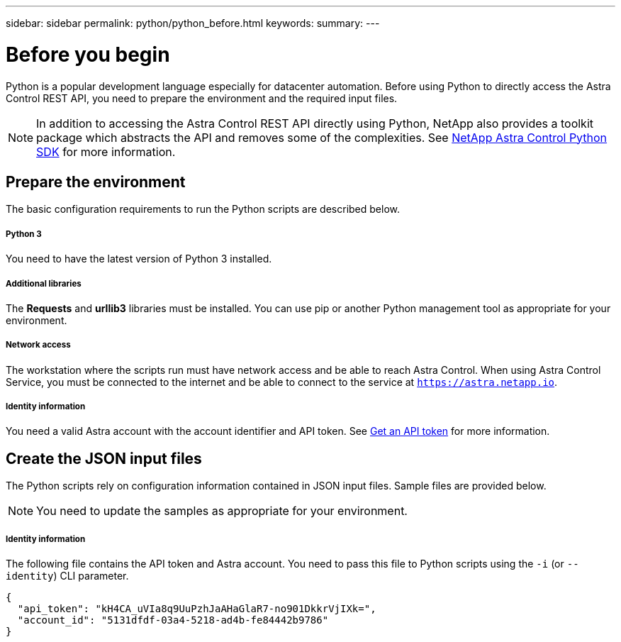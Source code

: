 ---
sidebar: sidebar
permalink: python/python_before.html
keywords:
summary:
---

= Before you begin
:hardbreaks:
:nofooter:
:icons: font
:linkattrs:
:imagesdir: ./media/

[.lead]
Python is a popular development language especially for datacenter automation. Before using Python to directly access the Astra Control REST API, you need to prepare the environment and the required input files.

[NOTE]
In addition to accessing the Astra Control REST API directly using Python, NetApp also provides a toolkit package which abstracts the API and removes some of the complexities. See link:../python/toolkits_before.html[NetApp Astra Control Python SDK] for more information.

== Prepare the environment

The basic configuration requirements to run the Python scripts are described below.

===== Python 3

You need to have the latest version of Python 3 installed.

===== Additional libraries

The *Requests* and *urllib3* libraries must be installed. You can use pip or another Python management tool as appropriate for your environment.

===== Network access

The workstation where the scripts run must have network access and be able to reach Astra Control. When using Astra Control Service, you must be connected to the internet and be able to connect to the service at `https://astra.netapp.io`.

===== Identity information

You need a valid Astra account with the account identifier and API token. See link:../get-started/get_api_token.html[Get an API token] for more information.

== Create the JSON input files

The Python scripts rely on configuration information contained in JSON input files. Sample files are provided below.

[NOTE]
You need to update the samples as appropriate for your environment.

===== Identity information

The following file contains the API token and Astra account. You need to pass this file to Python scripts using the `-i` (or `--identity`) CLI parameter.

[source,json]
{
  "api_token": "kH4CA_uVIa8q9UuPzhJaAHaGlaR7-no901DkkrVjIXk=",
  "account_id": "5131dfdf-03a4-5218-ad4b-fe84442b9786"
}
